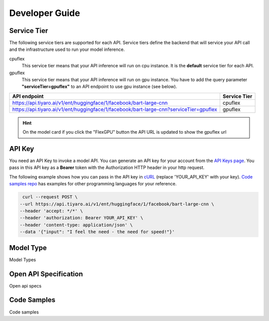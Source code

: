 Developer Guide
===============

.. _servicetier:

Service Tier
------------

The following service tiers are supported for each API. Service tiers define the backend that will service your API call and the infrastructure used to run your model inference.

cpuflex
   This service tier means that your API inference will run on cpu instance. It is the **default** service tier for each API.

gpuflex
   This service tier means that your API inference will run on gpu instance. You have to add the query parameter **"serviceTier=gpuflex"** to an API endpoint to use gpu instance (see below). 

.. csv-table:: 
   :header: "API endpoint", "Service Tier"

   "https://api.tiyaro.ai/v1/ent/huggingface/1/facebook/bart-large-cnn", cpuflex
   "https://api.tiyaro.ai/v1/ent/huggingface/1/facebook/bart-large-cnn?serviceTier=gpuflex", gpuflex


.. hint:: On the model card if you click the "FlexGPU" button the API URL is updated to show the gpuflex url


.. _apitoken:

API Key
---------
You need an API Key to invoke a model API. You can generate an API key for your account from the `API Keys page <https://console.tiyaro.ai/apikeys>`_. You pass in this API key as a **Bearer** token with the Authorization HTTP header in your http request. 

The following example shows how you can pass in the API key in `cURL <https://curl.se/>`_  (replace 'YOUR_API_KEY' with your key). `Code samples repo <https://github.com/tiyaro/code-samples>`_ has examples for other programming languages for your reference.

.. code-block:: console

   curl --request POST \
  --url https://api.tiyaro.ai/v1/ent/huggingface/1/facebook/bart-large-cnn \
  --header 'accept: */*' \
  --header 'authorization: Bearer YOUR_API_KEY' \
  --header 'content-type: application/json' \
  --data '{"input": "I feel the need - the need for speed!"}'


.. _modeltype:

Model Type
----------
Model Types


.. _openapispec:

Open API Specification
----------------------
Open api specs


.. _codesamples:

Code Samples
------------
Code samples